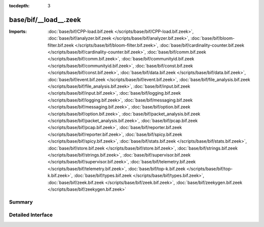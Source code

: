 :tocdepth: 3

base/bif/__load__.zeek
======================


:Imports: :doc:`base/bif/CPP-load.bif.zeek </scripts/base/bif/CPP-load.bif.zeek>`, :doc:`base/bif/analyzer.bif.zeek </scripts/base/bif/analyzer.bif.zeek>`, :doc:`base/bif/bloom-filter.bif.zeek </scripts/base/bif/bloom-filter.bif.zeek>`, :doc:`base/bif/cardinality-counter.bif.zeek </scripts/base/bif/cardinality-counter.bif.zeek>`, :doc:`base/bif/comm.bif.zeek </scripts/base/bif/comm.bif.zeek>`, :doc:`base/bif/communityid.bif.zeek </scripts/base/bif/communityid.bif.zeek>`, :doc:`base/bif/const.bif.zeek </scripts/base/bif/const.bif.zeek>`, :doc:`base/bif/data.bif.zeek </scripts/base/bif/data.bif.zeek>`, :doc:`base/bif/event.bif.zeek </scripts/base/bif/event.bif.zeek>`, :doc:`base/bif/file_analysis.bif.zeek </scripts/base/bif/file_analysis.bif.zeek>`, :doc:`base/bif/input.bif.zeek </scripts/base/bif/input.bif.zeek>`, :doc:`base/bif/logging.bif.zeek </scripts/base/bif/logging.bif.zeek>`, :doc:`base/bif/messaging.bif.zeek </scripts/base/bif/messaging.bif.zeek>`, :doc:`base/bif/option.bif.zeek </scripts/base/bif/option.bif.zeek>`, :doc:`base/bif/packet_analysis.bif.zeek </scripts/base/bif/packet_analysis.bif.zeek>`, :doc:`base/bif/pcap.bif.zeek </scripts/base/bif/pcap.bif.zeek>`, :doc:`base/bif/reporter.bif.zeek </scripts/base/bif/reporter.bif.zeek>`, :doc:`base/bif/spicy.bif.zeek </scripts/base/bif/spicy.bif.zeek>`, :doc:`base/bif/stats.bif.zeek </scripts/base/bif/stats.bif.zeek>`, :doc:`base/bif/store.bif.zeek </scripts/base/bif/store.bif.zeek>`, :doc:`base/bif/strings.bif.zeek </scripts/base/bif/strings.bif.zeek>`, :doc:`base/bif/supervisor.bif.zeek </scripts/base/bif/supervisor.bif.zeek>`, :doc:`base/bif/telemetry.bif.zeek </scripts/base/bif/telemetry.bif.zeek>`, :doc:`base/bif/top-k.bif.zeek </scripts/base/bif/top-k.bif.zeek>`, :doc:`base/bif/types.bif.zeek </scripts/base/bif/types.bif.zeek>`, :doc:`base/bif/zeek.bif.zeek </scripts/base/bif/zeek.bif.zeek>`, :doc:`base/bif/zeekygen.bif.zeek </scripts/base/bif/zeekygen.bif.zeek>`

Summary
~~~~~~~

Detailed Interface
~~~~~~~~~~~~~~~~~~

